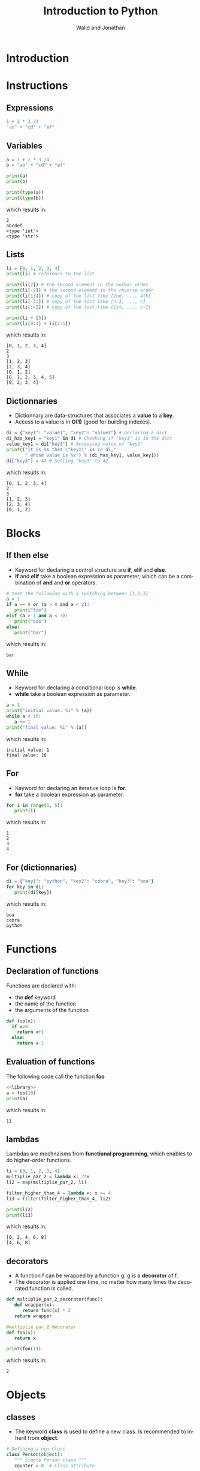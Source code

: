 # -*- org-confirm-babel-evaluate: nil -*-
#+OPTIONS:    H:3 num:nil toc:2 \n:nil ::t |:t ^:{} -:t f:t *:t tex:t d:(HIDE) tags:not-in-toc
#+STARTUP:    align fold nodlcheck hidestars oddeven lognotestate hideblocks
#+SEQ_TODO:   TODO(t) INPROGRESS(i) WAITING(w@) | DONE(d) CANCELED(c@)
#+TAGS:       Write(w) Update(u) Fix(f) Check(c) noexport(n)
#+TITLE:      Introduction to Python
#+AUTHOR:    Walid and Jonathan
#+LANGUAGE:   en
#+HTML_HEAD:      <style type="text/css">#outline-container-introduction{ clear:both; }</style>
#+LINK_UP:    ../languages.html
#+LINK_HOME:  http://orgmode.org/worg/
#+EXCLUDE_TAGS: noexport
#+LaTeX_CLASS: beamer
#+BEAMER_THEME: Madrid
#+OPTIONS: H:2
#+LaTeX_CLASS_OPTIONS: [presentation,smaller]

#+LATEX_HEADER: \usepackage{listings}

#+BEGIN_lateX
\AtBeginSection[] {
  \begin{frame}<beamer>{Outline}
    \[M 8;tableofcontents[currentsection]
  \end{frame}
}
#+END_lateX

#+BEGIN_latex
\definecolor{dkgreen}{rgb}{0,0.5,0}
\definecolor{dkred}{rgb}{0.5,0,0}
\definecolor{gray}{rgb}{0.5,0.5,0.5}
\definecolor{blue(pigment)}{rgb}{0.2, 0.2, 0.6}
\lstset{
  basicstyle=\ttfamily\bfseries\footnotesize\color{blue(pigment)},
  morekeywords={virtualinvoke},
  keywordstyle=\color{blue}\bf,
  ndkeywordstyle=\color{red},
  commentstyle=\color{dkred},
  stringstyle=\color{dkgreen},
  showstringspaces=false
}

\makeatletter
\def\verbatim{\vspace{-0.3cm}\footnotesize\@verbatim \@vobeyspaces \@xverbatim}
\makeatother
#+END_latex


* Introduction
:PROPERTIES:
:header-args:  :results output :exports both :noweb strip-export
:END:

* Instructions
:PROPERTIES:
:header-args:  :results output :exports both :noweb strip-export
:END:

** Expressions

#+name: expression1
#+begin_src python
1 + 2 * 3 /4
"ab" + "cd" + "ef"
#+end_src

#+RESULTS: expression1

** Variables

#+name: variable1
#+begin_src python :results output :exports both
a = 1 + 2 * 3 /4
b = "ab" + "cd" + "ef"

print(a)
print(b)

print(type(a))
print(type(b))
#+end_src

which results in:

#+results: variable1
: 2
: abcdef
: <type 'int'>
: <type 'str'>

** Lists
#+name: list1
#+begin_src python :results output :exports both
li = [0, 1, 2, 3, 4]
print(li) # reference to the list

print(li[2]) # the second element in the normal order
print(li[-2]) # the second element in the reverse order
print(li[1:4]) # copy of the list like [2nd, ..., 4th[
print(li[-3:]) # copy of the list like [n-3, ..., n]
print(li[:-2]) # copy of the list like [1st, ..., n-2[

print(li + [5])
print(li[0:1] + li[2:5])
#+end_src

which results in:

#+results: list1
: [0, 1, 2, 3, 4]
: 2
: 3
: [1, 2, 3]
: [2, 3, 4]
: [0, 1, 2]
: [0, 1, 2, 3, 4, 5]
: [0, 2, 3, 4]

** Dictionnaries

- Dictionnary are data-structures that associates a *value* to a *key*.
- Access to a value is in *O(1)* (good for building indexes).

#+name: dict1
#+begin_src python :results output :exports both
di = {"key1": "value1", "key2": "value2"} # Declaring a dict
di_has_key1 = "key1" in di # Checking if "key1" is in the dict
value_key1 = di["key1"] # Accessing value of "key1"
print(("It is %s that \"key1\" is in di,"
       " whose value is %s") % (di_has_key1, value_key1))
di["key3"] = 42 # Setting "key3" to 42
#+end_src

which results in:

#+results: dict1
: [0, 1, 2, 3, 4]
: 2
: 3
: [1, 2, 3]
: [2, 3, 4]
: [0, 1, 2]

* Blocks
:PROPERTIES:
:header-args:  :results output :exports both :noweb strip-export
:END:

** If then else
- Keyword for declaring a control structure are *if*, *elif* and *else*.
- *if* and *elif* take a boolean expression as parameter, which can be
  a combination of *and* and *or* operators.
#+name: if1
#+begin_src python :results output :exports both
# test the following with a switching between {1,2,3}
a = 1
if a == 0 or (a > 0 and a < 2):
   print("foo")
elif (a > 1 and a < 3):
   print("boo")
else:
   print("bar")
#+end_src

which results in:

#+results: if1
: bar

** While
- Keyword for declaring a conditional loop is *while*.
- *while* take a boolean expression as parameter.
#+name: while1
#+begin_src python :results output :exports both
a = 1
print("initial value: %i" % (a))
while a < 10:
   a += 1
print("final value: %i" % (a))
#+end_src

which results in:

#+results: while1
: initial value: 1
: final value: 10

** For
- Keyword for declaring an iterative loop is *for*.
- *for* take a boolean expression as parameter.
#+name: for1
#+begin_src python :results output :exports both
for i in range(1, 5):
   print(i)
#+end_src

which results in:

#+results: for1
: 1
: 2
: 3
: 4

** For (dictionnaries)
#+name: for2
#+begin_src python :results output :exports both
di = {"key1": "python", "key2": "cobra", "key3": "boa"}
for key in di:
   print(di[key])
#+end_src

which results in:

#+results: for2
: boa
: cobra
: python

* Functions
:PROPERTIES:
:header-args:  :results output :exports both :noweb strip-export
:END:

** Declaration of functions
Functions are declared with:
- the *def* keyword
- the name of the function
- the arguments of the function

#+NAME: library
#+begin_src python
def foo(x):
  if x>0:
    return x+1
  else:
    return x-1
#+end_src

** Evaluation of functions
The following code call the function *foo*

#+name: function1
#+begin_src python :results output :exports both
<<library>>
a = foo(10)
print(a)
#+end_src

which results in:
#+results: function1
: 11

** lambdas
Lambdas are mechnaisms from *functional programming*, which enables to do higher-order functions.

#+name: lambda1
#+begin_src python :results output :exports both
li = [0, 1, 2, 3, 4]
multiplie_par_2 = lambda x: 2*x
li2 = map(multiplie_par_2, li)

filter_higher_than_4 = lambda x: x >= 4
li3 = filter(filter_higher_than_4, li2)

print(li2)
print(li3)
#+end_src

which results in:
#+results: lambda1
: [0, 2, 4, 6, 8]
: [4, 6, 8]

** decorators
- A function f can be wrapped by a function g: g is a *decorator* of f.
- The decorator  is applied  one time,  no matter how  many times  the decorated
  function is called.

#+name: decorator1
#+begin_src python :results output :exports both
def multiplie_par_2_decorator(func):
   def wrapper(x):
      return func(x) * 2
   return wrapper

@multiplie_par_2_decorator
def foo(x):
   return x

print(foo(1))
#+end_src

which results in:
#+results: decorator1
: 2

* Objects
:PROPERTIES:
:header-args: :results output :exports both :noweb strip-export
:END:

** classes 

- The keyword *class* is  used to define a new class.  Is recommended to inherit
  from *object*.

#+name: classes1
#+begin_src python
# Defining a new Class
class Person(object):
   """ Simple Person class """
   counter = 0  # Class attribute

   def __init__(self, name, age=0):
      """ This method is called when this class is instantiated """
      self.name = name  # Instance attribute
      self.age  = age   # An other instance attribute

   def say_hello(self):
      return "Hello I am : " + self.name
#+end_src

#+RESULTS: classes1


** Example

#+name: classes2
#+begin_src python :results output :exports both
<<classes1>>
# Object instantiation
x = Person("toto")

# Attributes R/W
x.name = "toto2"
x.age = 20

print(x.name)
print(x.say_hello())
#+end_src

which results in:

#+RESULTS: classes2
: toto2
: Hello I am : toto2

** Advanced classes
#+name: aclasses1
#+begin_src python
  <<classes1>>
  class Student(Person):
   """ Student class that herite from Person """

   def __init__(self, name, sexe, school=None):
    # Call to super constructor
    super(Student, self).__init__(name)

    self.sexe = sexe
    self.school = school

   def __str__(self):
    """ return a string when str() is called on instance of this class
     (equivalent to toString method in java)
    """
    return ("Name : %s, Age : %s, Sexe : %s, School : %s "  
              % (self.name, self.age, self.sexe, self.school))
#+end_src


** Example

#+name: aclasses2
#+begin_src python :results output :exports both
<<aclasses1>>
toto = Student("toto", "M")
titi = Student("titi", "F", school="EMN")

print(toto)
print(titi)
#+end_src

which results in:

#+RESULTS: aclasses2
: Name : jii, Age : 0, Sexe : M, School : None 
: Name : jii, Age : 0, Sexe : FM, School : EMN 


** Meta Programming (1/2)

#+name: meta1
#+begin_src python
<<classes1>>
bob = Person("bob")
alice = Person("alice")

print("Person has a counter (%s) and a name (%s)" 
       % (hasattr(Person, "counter"), hasattr(Person, "name")))
print("Bob has a counter (%s) and a name (%s)" 
       % (hasattr(bob, "counter"), hasattr(bob, "name")))

getattr(bob, "age") # or: bob.age
setattr(bob, "foo", "M") # or : bob.foo = "M"

#+end_src
The result is :
#+RESULTS: meta1
: Person has a counter (True) and a name (False)
: Bob has a counter (True) and a name (True)

** Meta Programming (2/2)

#+name: meta2
#+begin_src python
<<classes1>>
bob = Person("bob")
alice = Person("alice")

# Getting class information
print("bob's class: %s " % (bob.__class__))

# Overwriting methods at runtime
print(bob.say_hello())
Person.say_hello = lambda self: "hacked say_hello(...)"
print(bob.say_hello())

#+end_src
The result is :
#+RESULTS: meta2
: bob's class: <class '__main__.Person'> 
: Hello I am : bob
: hacked say_hello(...)

* Errors
:PROPERTIES:
:header-args:  :results output :exports both :noweb strip-export
:END:
** Try/except
- Use *try*, *except* and *finally* to handle codes that can fail.

#+name: exception1
#+begin_src python
try:
   1 / 0
except Exception as e:
   print(e)
#+end_src

The result is :
#+RESULTS: exception1
: integer division or modulo by zero
: dooh


** Try/except (advanced)

- The *traceback* enables to have more details about the source of the exception.

#+name: exception2
#+begin_src python
import sys, traceback

try:
   1 / 0
except Exception as e:
   traceback.print_exc(file=sys.stdout)
#+end_src

The result is :
#+RESULTS: exception2
: Traceback (most recent call last):
:   File "<stdin>", line 4, in <module>
: ZeroDivisionError: integer division or modulo by zero
: ici?


* Concurrency
:PROPERTIES:
:header-args:  :results output :exports both :noweb strip-export
:END:

** Threads (1/2)

- Threads can be used thank to the *Thread* class provided by the *threading* module.

#+name: threads1
#+begin_src python
from threading import Thread
import time

class Counter(Thread):

    def __init__(self, num):
        Thread.__init__(self)
        self.num = num

    def run(self):
        i = 0
        while i < 5:
            print("thread-%i: %i" % (self.num, i))
            i += 1
            time.sleep(0.1)
#+end_src

** Threads (2/2)

#+name: threads2
#+begin_src python :results output :exports both
<<threads1>>
counter1 = Counter(1)  # Declare two counters
counter2 = Counter(2)

counter1.start() # Start the counting threads
counter2.start()

counter1.join() # Wait untill the thread has finished
counter2.join()
#+end_src

which results in:

#+results: threads2
#+begin_example
thread-1: 0
thread-2: 0
thread-1: 1
thread-2: 1
thread-1: 2
thread-2: 2
thread-1: 3
thread-2: 3
thread-1: 4
thread-2: 4
#+end_example

* Plotting

** Plotting with matplotlib
#+begin_src python :results file
import matplotlib, numpy
matplotlib.use('Agg')
import matplotlib.pyplot as plt
fig=plt.figure(figsize=(4,2))
x=numpy.linspace(-15,15)
plt.plot(numpy.sin(x)/x)
fig.tight_layout()
plt.savefig('python-matplot-fig.png')
return 'python-matplot-fig.png' # return filename to org-mode
#+end_src

#+RESULTS:
[[file:python-matplot-fig.png]]

** Result
file:python-matplot-fig.png
